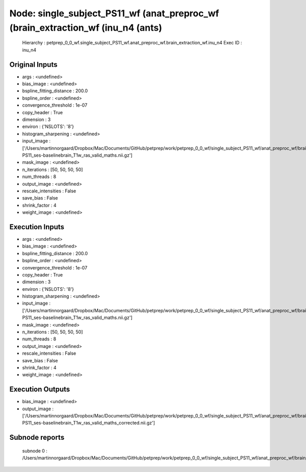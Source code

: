 Node: single_subject_PS11_wf (anat_preproc_wf (brain_extraction_wf (inu_n4 (ants)
=================================================================================


 Hierarchy : petprep_0_0_wf.single_subject_PS11_wf.anat_preproc_wf.brain_extraction_wf.inu_n4
 Exec ID : inu_n4


Original Inputs
---------------


* args : <undefined>
* bias_image : <undefined>
* bspline_fitting_distance : 200.0
* bspline_order : <undefined>
* convergence_threshold : 1e-07
* copy_header : True
* dimension : 3
* environ : {'NSLOTS': '8'}
* histogram_sharpening : <undefined>
* input_image : ['/Users/martinnorgaard/Dropbox/Mac/Documents/GitHub/petprep/work/petprep_0_0_wf/single_subject_PS11_wf/anat_preproc_wf/brain_extraction_wf/truncate_images/mapflow/_truncate_images0/sub-PS11_ses-baselinebrain_T1w_ras_valid_maths.nii.gz']
* mask_image : <undefined>
* n_iterations : [50, 50, 50, 50]
* num_threads : 8
* output_image : <undefined>
* rescale_intensities : False
* save_bias : False
* shrink_factor : 4
* weight_image : <undefined>


Execution Inputs
----------------


* args : <undefined>
* bias_image : <undefined>
* bspline_fitting_distance : 200.0
* bspline_order : <undefined>
* convergence_threshold : 1e-07
* copy_header : True
* dimension : 3
* environ : {'NSLOTS': '8'}
* histogram_sharpening : <undefined>
* input_image : ['/Users/martinnorgaard/Dropbox/Mac/Documents/GitHub/petprep/work/petprep_0_0_wf/single_subject_PS11_wf/anat_preproc_wf/brain_extraction_wf/truncate_images/mapflow/_truncate_images0/sub-PS11_ses-baselinebrain_T1w_ras_valid_maths.nii.gz']
* mask_image : <undefined>
* n_iterations : [50, 50, 50, 50]
* num_threads : 8
* output_image : <undefined>
* rescale_intensities : False
* save_bias : False
* shrink_factor : 4
* weight_image : <undefined>


Execution Outputs
-----------------


* bias_image : <undefined>
* output_image : ['/Users/martinnorgaard/Dropbox/Mac/Documents/GitHub/petprep/work/petprep_0_0_wf/single_subject_PS11_wf/anat_preproc_wf/brain_extraction_wf/inu_n4/mapflow/_inu_n40/sub-PS11_ses-baselinebrain_T1w_ras_valid_maths_corrected.nii.gz']


Subnode reports
---------------


 subnode 0 : /Users/martinnorgaard/Dropbox/Mac/Documents/GitHub/petprep/work/petprep_0_0_wf/single_subject_PS11_wf/anat_preproc_wf/brain_extraction_wf/inu_n4/mapflow/_inu_n40/_report/report.rst

